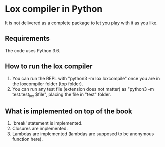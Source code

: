 * Lox compiler in Python
It is not delivered as a complete package to let you play with it as you like. 

** Requirements
The code uses Python 3.6.

** How to run the lox compiler
1. You can run the REPL with "python3 -m lox.loxcompile" once you are in the loxcompiler folder (top folder).
2. You can run any test file (extension does not matter) as "python3 -m test.test_lox $file", placing the file in "test" folder.

** What is implemented on top of the book
1. 'break' statement is implemented.
2. Closures are implemented.
3. Lambdas are implemented (lambdas are supposed to be anonymous function here).
